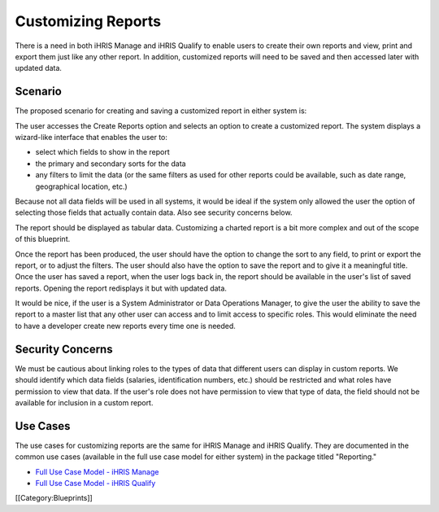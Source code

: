 Customizing Reports
===================

There is a need in both iHRIS Manage and iHRIS Qualify to enable users to create their own reports and view, print and export them just like any other report. In addition, customized reports will need to be saved and then accessed later with updated data.



Scenario
^^^^^^^^


The proposed scenario for creating and saving a customized report in either system is:

The user accesses the Create Reports option and selects an option to create a customized report. The system displays a wizard-like interface that enables the user to:


* select which fields to show in the report
* the primary and secondary sorts for the data
* any filters to limit the data (or the same filters as used for other reports could be available, such as date range, geographical location, etc.)

Because not all data fields will be used in all systems, it would be ideal if the system only allowed the user the option of selecting those fields that actually contain data. Also see security concerns below.

The report should be displayed as tabular data. Customizing a charted report is a bit more complex and out of the scope of this blueprint.

Once the report has been produced, the user should have the option to change the sort to any field, to print or export the report, or to adjust the filters. The user should also have the option to save the report and to give it a meaningful title. Once the user has saved a report, when the user logs back in, the report should be available in the user's list of saved reports. Opening the report redisplays it but with updated data.

It would be nice, if the user is a System Administrator or Data Operations Manager, to give the user the ability to save the report to a master list that any other user can access and to limit access to specific roles. This would eliminate the need to have a developer create new reports every time one is needed.


Security Concerns
^^^^^^^^^^^^^^^^^


We must be cautious about linking roles to the types of data that different users can display in custom reports. We should identify which data fields (salaries, identification numbers, etc.) should be restricted and what roles have permission to view that data. If the user's role does not have permission to view that type of data, the field should not be available for inclusion in a custom report.



Use Cases
^^^^^^^^^

The use cases for customizing reports are the same for iHRIS Manage and iHRIS Qualify. They are documented in the common use cases (available in the full use case model for either system) in the package titled "Reporting." 



* `Full Use Case Model - iHRIS Manage <http://www.capacityproject.org/hris/suite/UseCaseReport-iHRISManage.htm>`_
* `Full Use Case Model - iHRIS Qualify <http://www.capacityproject.org/hris/suite/UseCaseReport_iHRISQualify.htm>`_
[[Category:Blueprints]]
